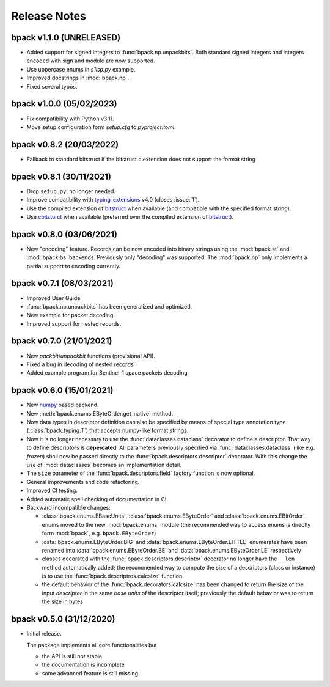Release Notes
=============

bpack v1.1.0 (UNRELEASED)
-------------------------

* Added support for signed integers to :func:`bpack.np.unpackbits`.
  Both standard signed integers and integers encoded with sign and module
  are now supported.
* Use uppercase enums in `s1isp.py` example.
* Improved docstrings in  :mod:`bpack.np`.
* Fixed several typos. 


bpack v1.0.0 (05/02/2023)
-------------------------

* Fix compatibility with Python v3.11.
* Move setup configuration form `setup.cfg` to `pyproject.toml`.


bpack v0.8.2 (20/03/2022)
-------------------------

* Fallback to standard bitstruct if the bitstruct.c extension
  does not support the format string


bpack v0.8.1 (30/11/2021)
-------------------------

* Drop ``setup.py``, no longer needed.
* Improve compatibility with `typing-extensions`_ v4.0
  (closes :issue:`1`).
* Use the compiled extension of `bitstruct`_ when available
  (and compatible with the specified format string).
* Use `cbitsturct`_ when available (preferred over the
  compiled extension of `bitstruct`_).

.. _`typing-extensions`: https://pypi.org/project/typing-extensions
.. _bitstruct: https://github.com/eerimoq/bitstruct
.. _cbitsturct: https://github.com/qchateau/cbitstruct


bpack v0.8.0 (03/06/2021)
-------------------------

* New "encoding" feature. Records can be now encoded into binary strings
  using the :mod:`bpack.st` and :mod:`bpack.bs` backends.
  Previously only "decoding" was supported.
  The :mod:`bpack.np` only implements a partial support to encoding currently.


bpack v0.7.1 (08/03/2021)
-------------------------

* Improved User Guide
* :func:`bpack.np.unpackbits` has been generalized and optimized.
* New example for packet decoding.
* Improved support for nested records.


bpack v0.7.0 (21/01/2021)
-------------------------

* New *packbit*/*unpackbit* functions (provisional API).
* Fixed a bug in decoding of nested records.
* Added example program for Sentinel-1 space packets decoding


bpack v0.6.0 (15/01/2021)
-------------------------

* New numpy_ based backend.
* New :meth:`bpack.enums.EByteOrder.get_native` method.
* Now data types in descriptor definition can also be specified by means of
  special type annotation type (:class:`bpack.typing.T`) that accepts
  numpy-like format strings.
* Now it is no longer necessary to use the :func:`dataclasses.dataclass`
  decorator to define a descriptor.
  That way to define descriptors is **depercated**.
  All parameters previously specified via :func:`dataclasses.dataclass`
  (like e.g. *frozen*) shall now be passed directly to the
  :func:`bpack.descriptors.descriptor` decorator.
  With this change the use of :mod:`dataclasses` becomes an
  implementation detail.
* The ``size`` parameter of the :func:`bpack.descriptors.field` factory
  function is now optional.
* General improvements and code refactoring.
* Improved CI testing.
* Added automatic spell checking of documentation in CI.
* Backward incompatible changes:

  - :class:`bpack.enums.EBaseUnits`, :class:`bpack.enums.EByteOrder` and
    :class:`bpack.enums.EBitOrder` enums moved to the new :mod:`bpack.enums`
    module (the recommended way to access enums is directly form
    :mod:`bpack`, e.g. ``bpack.EByteOrder``)
  - :data:`bpack.enums.EByteOrder.BIG` and
    :data:`bpack.enums.EByteOrder.LITTLE` enumerates have been renamed into
    :data:`bpack.enums.EByteOrder.BE` and :data:`bpack.enums.EByteOrder.LE`
    respectively
  - classes decorated with the :func:`bpack.descriptors.descriptor`
    decorator no longer have the ``__len__`` method automatically added;
    the recommended way to compute the size of a descriptors (class or
    instance) is to use the :func:`bpack.descriptros.calcsize` function
  - the default behavior of the :func:`bpack.decorators.calcsize` has been
    changed to return the size of the input *descriptor* in the same
    *base units* of the descriptor itself; previously the default behavior
    was to return the size in bytes


.. _numpy: https://numpy.org


bpack v0.5.0 (31/12/2020)
-------------------------

* Initial release.

  The package implements all core functionalities but

  - the API is still not stable
  - the documentation is incomplete
  - some advanced feature is still missing
